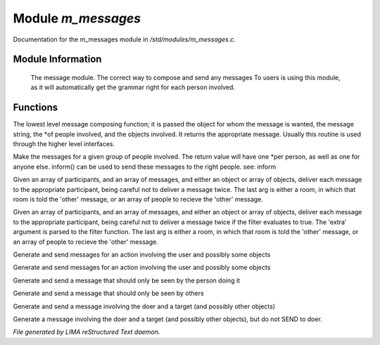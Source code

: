 ********************
Module *m_messages*
********************

Documentation for the m_messages module in */std/modules/m_messages.c*.

Module Information
==================

 The message module.  The correct way to compose and send any messages
 To users is using this module, as it will automatically get the grammar
 right for each person involved.

Functions
=========



.. c:function:: varargs string compose_message(object forwhom, string msg, object *who, mixed *obs...)

The lowest level message composing function; it is passed the object
for whom the message is wanted, the message string, the *of people
involved, and the objects involved.  It returns the appropriate message.
Usually this routine is used through the higher level interfaces.



.. c:function:: varargs string *action(object *who, mixed msg, mixed *obs...)

Make the messages for a given group of people involved.  The return
value will have one *per person, as well as one for anyone else.
inform() can be used to send these messages to the right people.
see: inform



.. c:function:: void inform(object *who, string *msgs, mixed others)

Given an array of participants, and an array of messages, and either an
object or array of objects, deliver each message to the appropriate
participant, being careful not to deliver a message twice.
The last arg is either a room, in which that room is told the 'other'
message, or an array of people to recieve the 'other' message.



.. c:function:: varargs void filtered_inform(object *who, string *msgs, mixed others, function filter, mixed extra)

Given an array of participants, and an array of messages, and either an
object or array of objects, deliver each message to the appropriate
participant, being careful not to deliver a message twice if the filter
evaluates to true. The 'extra' argument is parsed to the filter function.
The last arg is either a room, in which that room is told the 'other'
message, or an array of people to recieve the 'other' message.



.. c:function:: varargs void filtered_simple_action(mixed msg, function filter, mixed extra, mixed *obs...)

Generate and send messages for an action involving the user and possibly
some objects



.. c:function:: varargs void simple_action(mixed msg, mixed *obs...)

Generate and send messages for an action involving the user and possibly
some objects



.. c:function:: varargs void my_action(mixed msg, mixed *obs...)

Generate and send a message that should only be seen by the person doing it



.. c:function:: varargs void other_action(mixed msg, mixed *obs...)

Generate and send a message that should only be seen by others



.. c:function:: varargs void targetted_action(mixed msg, object target, mixed *obs...)

Generate and send a message involving the doer and a target (and possibly
other objects)



.. c:function:: varargs void targetted_other_action(mixed msg, object target, mixed *obs...)

Generate a message involving the doer and a target (and possibly
other objects), but do not SEND to doer.


*File generated by LIMA reStructured Text daemon.*
